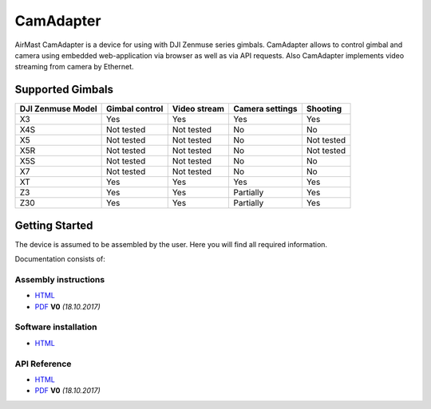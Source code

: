 CamAdapter
==========

AirMast CamAdapter is a device for using with DJI Zenmuse series
gimbals. CamAdapter allows to control gimbal and camera using embedded
web-application via browser as well as via API requests. Also CamAdapter
implements video streaming from camera by Ethernet.

.. figure:: /img/camadapter/camadapter.svg
   :width: 50%
   :align: center
   :alt: AirMast CamAdapter

Supported Gimbals
-----------------

+-------------------+----------------+--------------+-----------------+------------+
| DJI Zenmuse Model | Gimbal control | Video stream | Camera settings |  Shooting  |
+===================+================+==============+=================+============+
| X3                | Yes            | Yes          | Yes             | Yes        |
+-------------------+----------------+--------------+-----------------+------------+
| X4S               | Not tested     | Not tested   | No              | No         |
+-------------------+----------------+--------------+-----------------+------------+
| X5                | Not tested     | Not tested   | No              | Not tested |
+-------------------+----------------+--------------+-----------------+------------+
| X5R               | Not tested     | Not tested   | No              | Not tested |
+-------------------+----------------+--------------+-----------------+------------+
| X5S               | Not tested     | Not tested   | No              | No         |
+-------------------+----------------+--------------+-----------------+------------+
| X7                | Not tested     | Not tested   | No              | No         |
+-------------------+----------------+--------------+-----------------+------------+
| XT                | Yes            | Yes          | Yes             | Yes        |
+-------------------+----------------+--------------+-----------------+------------+
| Z3                | Yes            | Yes          | Partially       | Yes        |
+-------------------+----------------+--------------+-----------------+------------+
| Z30               | Yes            | Yes          | Partially       | Yes        |
+-------------------+----------------+--------------+-----------------+------------+

Getting Started
---------------

The device is assumed to be assembled by the user. Here you will find all required information.

Documentation consists of:

Assembly instructions
~~~~~~~~~~~~~~~~~~~~~

*  |html| `HTML </camadapter/assembly/>`__
*  |pdf| `PDF <https://github.com/airmast/airmast.github.io/releases/download/r0/camadapter-assembly-v0.pdf>`__ **V0** *(18.10.2017)*

Software installation
~~~~~~~~~~~~~~~~~~~~~

*  |html| `HTML </camadapter/software/>`__

API Reference
~~~~~~~~~~~~~

*  |html| `HTML </camadapter/api/>`__
*  |pdf| `PDF <https://github.com/airmast/airmast.github.io/releases/download/r0/camadapter-api-v0.pdf>`__ **V0** *(18.10.2017)*


.. |html| image:: /img/html.svg
   :height: 30px
   :align: middle
   :class: icon
   :alt: HTML

.. |pdf| image:: /img/pdf.svg
   :height: 30px
   :align: middle
   :class: icon
   :alt: PDF